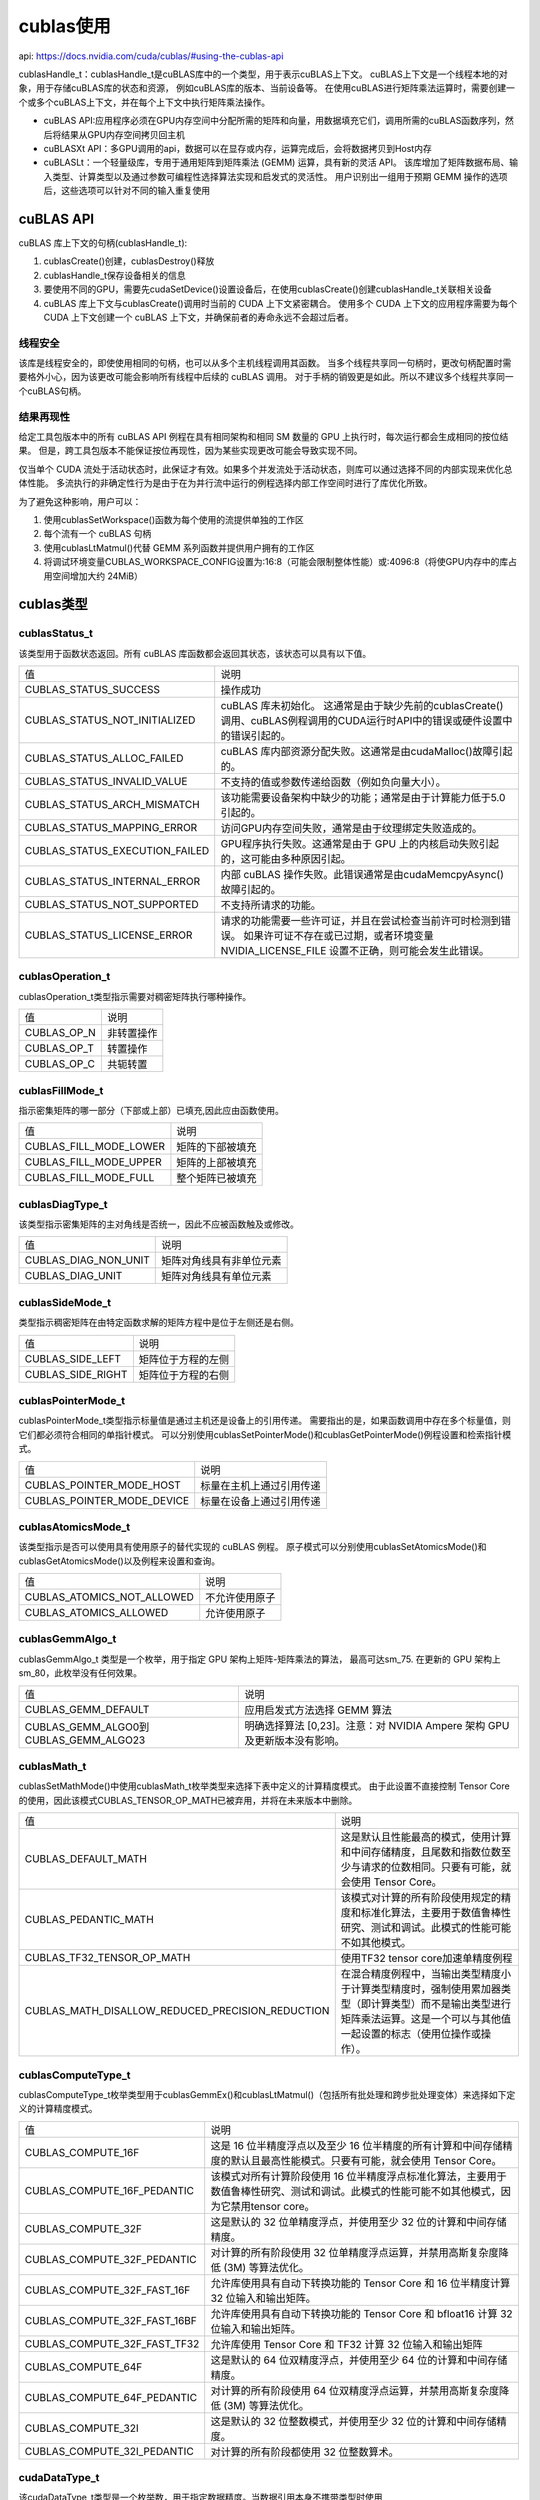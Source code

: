 cublas使用
========================
api: https://docs.nvidia.com/cuda/cublas/#using-the-cublas-api

cublasHandle_t：cublasHandle_t是cuBLAS库中的一个类型，用于表示cuBLAS上下文。
cuBLAS上下文是一个线程本地的对象，用于存储cuBLAS库的状态和资源，
例如cuBLAS库的版本、当前设备等。
在使用cuBLAS进行矩阵乘法运算时，需要创建一个或多个cuBLAS上下文，并在每个上下文中执行矩阵乘法操作。

* cuBLAS API:应用程序必须在GPU内存空间中分配所需的矩阵和向量，用数据填充它们，调用所需的cuBLAS函数序列，然后将结果从GPU内存空间拷贝回主机
* cuBLASXt API：多GPU调用的api，数据可以在显存或内存，运算完成后，会将数据拷贝到Host内存
* cuBLASLt：一个轻量级库，专用于通用矩阵到矩阵乘法 (GEMM) 运算，具有新的灵活 API。
  该库增加了矩阵数据布局、输入类型、计算类型以及通过参数可编程性选择算法实现和启发式的灵活性。
  用户识别出一组用于预期 GEMM 操作的选项后，这些选项可以针对不同的输入重复使用

cuBLAS API
--------------------
cuBLAS 库上下文的句柄(cublasHandle_t):

1. cublasCreate()创建，cublasDestroy()释放
2. cublasHandle_t保存设备相关的信息
3. 要使用不同的GPU，需要先cudaSetDevice()设置设备后，在使用cublasCreate()创建cublasHandle_t关联相关设备
4. cuBLAS 库上下文与cublasCreate()调用时当前的 CUDA 上下文紧密耦合。
   使用多个 CUDA 上下文的应用程序需要为每个 CUDA 上下文创建一个 cuBLAS 上下文，并确保前者的寿命永远不会超过后者。

线程安全
`````````````````
该库是线程安全的，即使使用相同的句柄，也可以从多个主机线程调用其函数。
当多个线程共享同一句柄时，更改句柄配置时需要格外小心，因为该更改可能会影响所有线程中后续的 cuBLAS 调用。
对于手柄的销毁更是如此。所以不建议多个线程共享同一个cuBLAS句柄。

结果再现性
`````````````````
给定工具包版本中的所有 cuBLAS API 例程在具有相同架构和相同 SM 数量的 GPU 上执行时，每次运行都会生成相同的按位结果。
但是，跨工具包版本不能保证按位再现性，因为某些实现更改可能会导致实现不同。

仅当单个 CUDA 流处于活动状态时，此保证才有效。如果多个并发流处于活动状态，则库可以通过选择不同的内部实现来优化总体性能。
多流执行的非确定性行为是由于在为并行流中运行的例程选择内部工作空间时进行了库优化所致。

为了避免这种影响，用户可以：

1. 使用cublasSetWorkspace()函数为每个使用的流提供单独的工作区
2. 每个流有一个 cuBLAS 句柄
3. 使用cublasLtMatmul()代替 GEMM 系列函数并提供用户拥有的工作区
4. 将调试环境变量CUBLAS_WORKSPACE_CONFIG设置为:16:8（可能会限制整体性能）或:4096:8（将使GPU内存中的库占用空间增加大约 24MiB）


cublas类型
----------------------

cublasStatus_t
```````````````````````
该类型用于函数状态返回。所有 cuBLAS 库函数都会返回其状态，该状态可以具有以下值。

+--------------------------------+-----------------------------------------------------------------------------------------------------------+
| 值                             | 说明                                                                                                      |
+--------------------------------+-----------------------------------------------------------------------------------------------------------+
| CUBLAS_STATUS_SUCCESS          | 操作成功                                                                                                  |
+--------------------------------+-----------------------------------------------------------------------------------------------------------+
| CUBLAS_STATUS_NOT_INITIALIZED  | cuBLAS 库未初始化。                                                                                       |
|                                | 这通常是由于缺少先前的cublasCreate()调用、cuBLAS例程调用的CUDA运行时API中的错误或硬件设置中的错误引起的。 |
+--------------------------------+-----------------------------------------------------------------------------------------------------------+
| CUBLAS_STATUS_ALLOC_FAILED     | cuBLAS 库内部资源分配失败。这通常是由cudaMalloc()故障引起的。                                             |
+--------------------------------+-----------------------------------------------------------------------------------------------------------+
| CUBLAS_STATUS_INVALID_VALUE    | 不支持的值或参数传递给函数（例如负向量大小）。                                                            |
+--------------------------------+-----------------------------------------------------------------------------------------------------------+
| CUBLAS_STATUS_ARCH_MISMATCH    | 该功能需要设备架构中缺少的功能；通常是由于计算能力低于5.0引起的。                                         |
+--------------------------------+-----------------------------------------------------------------------------------------------------------+
| CUBLAS_STATUS_MAPPING_ERROR    | 访问GPU内存空间失败，通常是由于纹理绑定失败造成的。                                                       |
+--------------------------------+-----------------------------------------------------------------------------------------------------------+
| CUBLAS_STATUS_EXECUTION_FAILED | GPU程序执行失败。这通常是由于 GPU 上的内核启动失败引起的，这可能由多种原因引起。                          |
+--------------------------------+-----------------------------------------------------------------------------------------------------------+
| CUBLAS_STATUS_INTERNAL_ERROR   | 内部 cuBLAS 操作失败。此错误通常是由cudaMemcpyAsync()故障引起的。                                         |
+--------------------------------+-----------------------------------------------------------------------------------------------------------+
| CUBLAS_STATUS_NOT_SUPPORTED    | 不支持所请求的功能。                                                                                      |
+--------------------------------+-----------------------------------------------------------------------------------------------------------+
| CUBLAS_STATUS_LICENSE_ERROR    | 请求的功能需要一些许可证，并且在尝试检查当前许可时检测到错误。                                            |
|                                | 如果许可证不存在或已过期，或者环境变量 NVIDIA_LICENSE_FILE 设置不正确，则可能会发生此错误。               |
+--------------------------------+-----------------------------------------------------------------------------------------------------------+


cublasOperation_t
```````````````````````````````
cublasOperation_t类型指示需要对稠密矩阵执行哪种操作。

+-------------+------------+
| 值          | 说明       |
+-------------+------------+
| CUBLAS_OP_N | 非转置操作 |
+-------------+------------+
| CUBLAS_OP_T | 转置操作   |
+-------------+------------+
| CUBLAS_OP_C | 共轭转置   |
+-------------+------------+

cublasFillMode_t
```````````````````````````
指示密集矩阵的哪一部分（下部或上部）已填充,因此应由函数使用。

+------------------------+------------------+
| 值                     | 说明             |
+------------------------+------------------+
| CUBLAS_FILL_MODE_LOWER | 矩阵的下部被填充 |
+------------------------+------------------+
| CUBLAS_FILL_MODE_UPPER | 矩阵的上部被填充 |
+------------------------+------------------+
| CUBLAS_FILL_MODE_FULL  | 整个矩阵已被填充 |
+------------------------+------------------+


cublasDiagType_t
```````````````````````
该类型指示密集矩阵的主对角线是否统一，因此不应被函数触及或修改。

+----------------------+--------------------------+
| 值                   | 说明                     |
+----------------------+--------------------------+
| CUBLAS_DIAG_NON_UNIT | 矩阵对角线具有非单位元素 |
+----------------------+--------------------------+
| CUBLAS_DIAG_UNIT     | 矩阵对角线具有单位元素   |
+----------------------+--------------------------+


cublasSideMode_t
```````````````````````````````
类型指示稠密矩阵在由特定函数求解的矩阵方程中是位于左侧还是右侧。

+-------------------+--------------------+
| 值                | 说明               |
+-------------------+--------------------+
| CUBLAS_SIDE_LEFT  | 矩阵位于方程的左侧 |
+-------------------+--------------------+
| CUBLAS_SIDE_RIGHT | 矩阵位于方程的右侧 |
+-------------------+--------------------+

cublasPointerMode_t
`````````````````````````````
cublasPointerMode_t类型指示标量值是通过主机还是设备上的引用传递。
需要指出的是，如果函数调用中存在多个标量值，则它们都必须符合相同的单指针模式。
可以分别使用cublasSetPointerMode()和cublasGetPointerMode()例程设置和检索指针模式。

+----------------------------+--------------------------+
| 值                         | 说明                     |
+----------------------------+--------------------------+
| CUBLAS_POINTER_MODE_HOST   | 标量在主机上通过引用传递 |
+----------------------------+--------------------------+
| CUBLAS_POINTER_MODE_DEVICE | 标量在设备上通过引用传递 |
+----------------------------+--------------------------+

cublasAtomicsMode_t
```````````````````````````````
该类型指示是否可以使用具有使用原子的替代实现的 cuBLAS 例程。
原子模式可以分别使用cublasSetAtomicsMode()和cublasGetAtomicsMode()以及例程来设置和查询。

+----------------------------+----------------+
| 值                         | 说明           |
+----------------------------+----------------+
| CUBLAS_ATOMICS_NOT_ALLOWED | 不允许使用原子 |
+----------------------------+----------------+
| CUBLAS_ATOMICS_ALLOWED     | 允许使用原子   |
+----------------------------+----------------+

cublasGemmAlgo_t
```````````````````````````````
cublasGemmAlgo_t 类型是一个枚举，用于指定 GPU 架构上矩阵-矩阵乘法的算法，
最高可达sm_75. 在更新的 GPU 架构上sm_80，此枚举没有任何效果。


+---------------------------------------+---------------------------------------------------------------------------+
| 值                                    | 说明                                                                      |
+---------------------------------------+---------------------------------------------------------------------------+
| CUBLAS_GEMM_DEFAULT                   | 应用启发式方法选择 GEMM 算法                                              |
+---------------------------------------+---------------------------------------------------------------------------+
| CUBLAS_GEMM_ALGO0到CUBLAS_GEMM_ALGO23 | 明确选择算法 [0,23]。注意：对 NVIDIA Ampere 架构 GPU 及更新版本没有影响。 |
+---------------------------------------+---------------------------------------------------------------------------+

cublasMath_t
`````````````````````
cublasSetMathMode()中使用cublasMath_t枚举类型来选择下表中定义的计算精度模式。
由于此设置不直接控制 Tensor Core 的使用，因此该模式CUBLAS_TENSOR_OP_MATH已被弃用，并将在未来版本中删除。

+--------------------------------------------------+------------------------------------------------------------------------------------------------------------------------------------------------------------------------------+
| 值                                               | 说明                                                                                                                                                                         |
+--------------------------------------------------+------------------------------------------------------------------------------------------------------------------------------------------------------------------------------+
| CUBLAS_DEFAULT_MATH                              | 这是默认且性能最高的模式，使用计算和中间存储精度，且尾数和指数位数至少与请求的位数相同。只要有可能，就会使用 Tensor Core。                                                   |
+--------------------------------------------------+------------------------------------------------------------------------------------------------------------------------------------------------------------------------------+
| CUBLAS_PEDANTIC_MATH                             | 该模式对计算的所有阶段使用规定的精度和标准化算法，主要用于数值鲁棒性研究、测试和调试。此模式的性能可能不如其他模式。                                                         |
+--------------------------------------------------+------------------------------------------------------------------------------------------------------------------------------------------------------------------------------+
| CUBLAS_TF32_TENSOR_OP_MATH                       | 使用TF32 tensor core加速单精度例程                                                                                                                                           |
+--------------------------------------------------+------------------------------------------------------------------------------------------------------------------------------------------------------------------------------+
| CUBLAS_MATH_DISALLOW_REDUCED_PRECISION_REDUCTION | 在混合精度例程中，当输出类型精度小于计算类型精度时，强制使用累加器类型（即计算类型）而不是输出类型进行矩阵乘法运算。这是一个可以与其他值一起设置的标志（使用位操作或操作）。 |
+--------------------------------------------------+------------------------------------------------------------------------------------------------------------------------------------------------------------------------------+


cublasComputeType_t
`````````````````````````````
cublasComputeType_t枚举类型用于cublasGemmEx()和cublasLtMatmul()（包括所有批处理和跨步批处理变体）来选择如下定义的计算精度模式。


+------------------------------+-----------------------------------------------------------------------------------------------------------------------------------------------+
| 值                           | 说明                                                                                                                                          |
+------------------------------+-----------------------------------------------------------------------------------------------------------------------------------------------+
| CUBLAS_COMPUTE_16F           | 这是 16 位半精度浮点以及至少 16 位半精度的所有计算和中间存储精度的默认且最高性能模式。只要有可能，就会使用 Tensor Core。                      |
+------------------------------+-----------------------------------------------------------------------------------------------------------------------------------------------+
| CUBLAS_COMPUTE_16F_PEDANTIC  | 该模式对所有计算阶段使用 16 位半精度浮点标准化算法，主要用于数值鲁棒性研究、测试和调试。此模式的性能可能不如其他模式，因为它禁用tensor core。 |
+------------------------------+-----------------------------------------------------------------------------------------------------------------------------------------------+
| CUBLAS_COMPUTE_32F           | 这是默认的 32 位单精度浮点，并使用至少 32 位的计算和中间存储精度。                                                                            |
+------------------------------+-----------------------------------------------------------------------------------------------------------------------------------------------+
| CUBLAS_COMPUTE_32F_PEDANTIC  | 对计算的所有阶段使用 32 位单精度浮点运算，并禁用高斯复杂度降低 (3M) 等算法优化。                                                              |
+------------------------------+-----------------------------------------------------------------------------------------------------------------------------------------------+
| CUBLAS_COMPUTE_32F_FAST_16F  | 允许库使用具有自动下转换功能的 Tensor Core 和 16 位半精度计算 32 位输入和输出矩阵。                                                           |
+------------------------------+-----------------------------------------------------------------------------------------------------------------------------------------------+
| CUBLAS_COMPUTE_32F_FAST_16BF | 允许库使用具有自动下转换功能的 Tensor Core 和 bfloat16 计算 32 位输入和输出矩阵。                                                             |
+------------------------------+-----------------------------------------------------------------------------------------------------------------------------------------------+
| CUBLAS_COMPUTE_32F_FAST_TF32 | 允许库使用 Tensor Core 和 TF32 计算 32 位输入和输出矩阵                                                                                       |
+------------------------------+-----------------------------------------------------------------------------------------------------------------------------------------------+
| CUBLAS_COMPUTE_64F           | 这是默认的 64 位双精度浮点，并使用至少 64 位的计算和中间存储精度。                                                                            |
+------------------------------+-----------------------------------------------------------------------------------------------------------------------------------------------+
| CUBLAS_COMPUTE_64F_PEDANTIC  | 对计算的所有阶段使用 64 位双精度浮点运算，并禁用高斯复杂度降低 (3M) 等算法优化。                                                              |
+------------------------------+-----------------------------------------------------------------------------------------------------------------------------------------------+
| CUBLAS_COMPUTE_32I           | 这是默认的 32 位整数模式，并使用至少 32 位的计算和中间存储精度。                                                                              |
+------------------------------+-----------------------------------------------------------------------------------------------------------------------------------------------+
| CUBLAS_COMPUTE_32I_PEDANTIC  | 对计算的所有阶段都使用 32 位整数算术。                                                                                                        |
+------------------------------+-----------------------------------------------------------------------------------------------------------------------------------------------+


cudaDataType_t
```````````````````````
该cudaDataType_t类型是一个枚举数，用于指定数据精度。当数据引用本身不携带类型时使用

+----------------+---------------------------------------------------------------+
| 值             | 说明                                                          |
+----------------+---------------------------------------------------------------+
| CUDA_R_16F     | 数据类型是16位实数半精度浮点                                  |
+----------------+---------------------------------------------------------------+
| CUDA_C_16F     | 数据类型是由两个代表复数的半精度浮点组成的 32 位结构          |
+----------------+---------------------------------------------------------------+
| CUDA_R_16BF    | 数据类型是 16 位实数 bfloat16 浮点                            |
+----------------+---------------------------------------------------------------+
| CUDA_C_16BF    | 数据类型是由两个表示复数的 bfloat16 浮点组成的 32 位结构      |
+----------------+---------------------------------------------------------------+
| CUDA_R_32F     | 数据类型是32位实数单精度浮点                                  |
+----------------+---------------------------------------------------------------+
| CUDA_C_32F     | 数据类型是 64 位结构，由两个代表复数的单精度浮点组成          |
+----------------+---------------------------------------------------------------+
| CUDA_R_64F     | 数据类型为 64 位实双精度浮点                                  |
+----------------+---------------------------------------------------------------+
| CUDA_C_64F     | 数据类型是由两个代表复数的双精度浮点组成的 128 位结构         |
+----------------+---------------------------------------------------------------+
| CUDA_R_8I      | 数据类型是 8 位实数有符号整数                                 |
+----------------+---------------------------------------------------------------+
| CUDA_C_8I      | 数据类型是一个 16 位结构，由两个代表复数的 8 位有符号整数组成 |
+----------------+---------------------------------------------------------------+
| CUDA_R_8U      | 数据类型是8位实数无符号整数                                   |
+----------------+---------------------------------------------------------------+
| CUDA_C_8U      | 数据类型是一个 16 位结构，由两个代表复数的 8 位无符号整数组成 |
+----------------+---------------------------------------------------------------+
| CUDA_R_32I     | 数据类型是 32 位实数有符号整数                                |
+----------------+---------------------------------------------------------------+
| CUDA_C_32I     | 数据类型是 64 位结构，由两个表示复数的 32 位有符号整数组成    |
+----------------+---------------------------------------------------------------+
| CUDA_R_8F_E4M3 | 数据类型为E4M3格式的8位实浮点数                               |
+----------------+---------------------------------------------------------------+
| CUDA_R_8F_E5M2 | 数据类型为E5M2格式的8位实浮点数                               |
+----------------+---------------------------------------------------------------+


libraryPropertyType_t
`````````````````````````````````
libraryPropertyType_t用作参数来指定在使用cublasGetProperty()时请求哪个属性

+---------------+------------------------+
| 值            | 说明                   |
+---------------+------------------------+
| MAJOR_VERSION | 查询主要版本的枚举     |
+---------------+------------------------+
| MINOR_VERSION | 查询次要版本的枚举     |
+---------------+------------------------+
| PATCH_LEVEL   | 用于标识补丁级别的编号 |
+---------------+------------------------+


cublas辅助函数
---------------------------

cublasCreate
`````````````````````````
该函数初始化 cuBLAS 库并创建一个保存 cuBLAS 库上下文的不透明结构的句柄。
它在主机和设备上分配硬件资源，并且必须在进行任何其他 cuBLAS 库调用之前调用。
cuBLAS 库上下文与当前 CUDA 设备绑定。要在多个设备上使用该库，需要为每个设备创建一个 cuBLAS 句柄。
此外，对于给定设备，可以创建具有不同配置的多个 cuBLAS 句柄。

因为cublasCreate()分配了一些内部资源，并且通过调用cublasDestroy()释放这些资源将隐式调用cudaDeviceSynchronize()，
建议尽量减少这些函数的调用次数。对于从不同线程使用同一设备的多线程应用程序，
建议的编程模型是为每个线程创建一个 cuBLAS 句柄，并在线程的整个生命周期中使用该 cuBLAS 句柄。

.. code-block:: cpp

    cublasStatus_t cublasCreate(cublasHandle_t *handle);

cublasDestroy
```````````````````
该函数释放cuBLAS库使用的硬件资源。该函数通常是最后一次调用cuBLAS库的特定句柄。
由于cublasCreate()函数分配了一些内部资源，
调用cublasDestroy()函数释放这些资源将隐式调用cudaDeviceSynchronize()函数，因此建议尽量减少调用这些函数的次数。

.. code-block:: cpp

    cublasStatus_t cublasDestroy(cublasHandle_t handle);

cublasGetVersion
```````````````````````
此函数返回 cuBLAS 库的版本号。

.. code-block:: cpp

    cublasStatus_t cublasGetVersion(cublasHandle_t handle, int *version);

cublasGetProperty
```````````````````````````
该函数返回 value 所指向的内存中所请求属性的值

.. code-block:: cpp

    cublasStatus_t cublasGetProperty(libraryPropertyType type, int *value);

cublasGetStatusName
`````````````````````````````
该函数返回给定状态的字符串表示形式。

.. code-block:: cpp

    const char* cublasGetStatusName(cublasStatus_t status);

cublasGetStatusString
```````````````````````````````
此函数返回给定状态的描述字符串。

.. code-block:: cpp

    const char* cublasGetStatusString(cublasStatus_t status);

cublasSetStream
```````````````````````
该函数设置cuBLAS库流，它将用于执行所有后续的cuBLAS库函数调用。
如果没有设置cuBLAS库流，所有内核都将使用默认流。
特别的，该例程可用于在内核启动之间更改流，然后将cuBLAS库流重置为NULL。
此外，该函数无条件地将cuBLAS库工作区重置为默认工作区池（参见cublasSetWorkspace()）。

.. code-block:: cpp

    cublasStatus_t cublasSetStream(cublasHandle_t handle, cudaStream_t streamId);

cublasSetWorkspace
```````````````````````````
此函数将 cuBLAS 库工作区设置为用户拥有的设备缓冲区，该缓冲区将用于执行对 cuBLAS 库函数的所有后续调用（在当前设置的流上）。
如果未设置 cuBLAS 库工作空间，则所有内核将使用在 cuBLAS 上下文创建期间分配的默认工作空间池。

特别是，该例程可用于更改内核启动之间的工作空间。工作区指针必须对齐到至少 256 字节，否则CUBLAS_STATUS_INVALID_VALUE将返回错误。
cublasSetStream ()函数无条件地将 cuBLAS 库工作区重置回默认工作区池。
太小workspaceSizeInBytes可能会导致某些例程失败CUBLAS_STATUS_ALLOC_FAILED返回错误或导致性能大幅下降。
等于或大于 16KiB 的工作空间大小足以防止CUBLAS_STATUS_ALLOC_FAILED错误，而更大的工作空间可以为某些例程提供性能优势。

+--------------------+--------------------+
| GPU架构            | 推荐的工作空间尺寸 |
+--------------------+--------------------+
| NVIDIA Hopper 架构 | 32 兆字节          |
+--------------------+--------------------+
| 其他               | 4MB                |
+--------------------+--------------------+

.. code-block:: cpp

    cublasStatus_t 
    cublasSetWorkspace(cublasHandle_t handle, void *workspace, size_t workspaceSizeInBytes);

cublasGetStream
```````````````````````
该函数获取 cuBLAS 库流，该流用于执行对 cuBLAS 库函数的所有调用。如果未设置 cuBLAS 库流，则所有内核都使用默认流

.. code-block:: cpp

    cublasStatus_t
    cublasGetStream(cublasHandle_t handle, cudaStream_t *streamId);

cublasGetPointerMode
```````````````````````````````
该函数获取cuBLAS库使用的指针模式。

.. code-block:: cpp

    cublasStatus_t
    cublasGetPointerMode(cublasHandle_t handle, cublasPointerMode_t *mode);

cublasSetPointerMode
`````````````````````````````
该函数设置cuBLAS库使用的指针模式。

.. code-block:: cpp

    cublasStatus_t
    cublasSetPointerMode(cublasHandle_t handle, cublasPointerMode_t mode);

cublasSetVector
`````````````````````````
该函数支持64位int接口

此函数将n个元素从 GPU 内存空间中的x向量复制到主机内存空间中的y向量。

由于假定二维矩阵采用列主格式，因此如果向量是矩阵的一部分，则向量增量等于1访问该矩阵的（部分）列。
类似地，使用等于矩阵主维的增量会导致访问该矩阵的（部分）行。

.. code-block:: cpp

    cublasStatus_t
    cublasGetVector(int n, int elemSize,
                const void *x, int incx, void *y, int incy);
    // n：元素个数
    // elemSize:元素的字节大小
    // x:源地址
    // incx:元素间存储间距
    // y:目标地址
    // incy:元素间存储间距

cublasSetMatrix
`````````````````````````
该函数支持64 位整数接口。

此函数将元素图块从主机内存空间中的矩阵复制到GPU 内存空间中的矩阵。

.. code-block:: cpp

    cublasStatus_t
    cublasSetMatrix(int rows, int cols, int elemSize,
                const void *A, int lda, void *B, int ldb);
    // rows：矩阵的行数。
    // cols：矩阵的列数。
    // elemSize：每个元素的大小，以字节为单位。
    // A：指向主机内存中的矩阵数据的指针。
    // lda：矩阵的 leading dimension，即每一行的字节数。
    // B：指向设备内存中的矩阵数据的指针。
    // ldb：矩阵的 leading dimension，即每一行的字节数。

cublasGetMatrix
```````````````````````
.. code-block:: cpp

    cublasStatus_t
    cublasGetMatrix(int rows, int cols, int elemSize,
                const void *A, int lda, void *B, int ldb);

cublasSetVectorAsync
`````````````````````````````
此函数与cublasSetVector()具有相同的功能，不同之处在于数据传输是使用给定的 CUDA™ 流参数异步完成的

.. code-block:: cpp

    cublasStatus_t
    cublasSetVectorAsync(int n, int elemSize, const void *hostPtr, int incx,
                     void *devicePtr, int incy, cudaStream_t stream);

cublasGetVectorAsync
```````````````````````````````
.. code-block:: cpp

    cublasStatus_t
    cublasGetVectorAsync(int n, int elemSize, const void *devicePtr, int incx,
                     void *hostPtr, int incy, cudaStream_t stream);

cublasSetMatrixAsync
`````````````````````````````
.. code-block:: cpp

    cublasStatus_t
    cublasSetMatrixAsync(int rows, int cols, int elemSize, const void *A,
                     int lda, void *B, int ldb, cudaStream_t stream);

cublasGetMatrixAsync
```````````````````````````````
.. code-block:: cpp

    cublasStatus_t
    cublasGetMatrixAsync(int rows, int cols, int elemSize, const void *A,
                     int lda, void *B, int ldb, cudaStream_t stream);

cublasSetAtomicsMode
```````````````````````````
一些例程（例如cublas<t>symv和cublas<t>hemv）具有使用原子来累积结果的替代实现。
这种实现通常要快得多，但每次运行生成的结果可能与其他运行不完全相同。
从数学上讲，这些不同的结果并不重要，但在调试时这些差异可能会产生不利影响。

此函数允许或禁止在 cuBLAS 库中对具有备用实现的所有例程使用原子。
如果没有在任何 cuBLAS 例程的文档中明确指定，则意味着该例程没有使用原子的替代实现。
当原子模式被禁用时，当在同一硬件上使用相同的参数调用时，每个 cuBLAS 例程应该从一次运行到另一次运行产生相同的结果

默认初始化的cublasHandle_t对象的默认原子模式是CUBLAS_ATOMICS_NOT_ALLOWED

.. code-block:: cpp

    cublasStatus_t cublasSetAtomicsMode(cublasHandlet handle, cublasAtomicsMode_t mode);

cublasGetAtomicsMode
```````````````````````````
.. code-block:: cpp

    cublasStatus_t cublasGetAtomicsMode(cublasHandle_t handle, cublasAtomicsMode_t *mode);

cublasSetMathMode
```````````````````````````````
cublasSetMathMode ()函数使您能够选择cublasMath_t定义的计算精度模式。用户可以将计算精度模式设置为它们的逻辑组合

cublasGetMathMode
```````````````````````````
.. code-block:: cpp

    cublasStatus_t cublasGetMathMode(cublasHandle_t handle, cublasMath_t *mode);

cublasSetSmCountTarget
```````````````````````````````````
cublasSetSmCountTarget ()函数允许在内核执行期间覆盖库可用的多处理器数量。

当设置为0库时，将返回其默认行为。输入值不应超过设备的多处理器数量，可以使用 获取该数量cudaDeviceGetAttribute。不接受负值。

用户在使用此例程修改库句柄时必须确保线程安全，类似于使用cublasSetStream()等。

.. code-block:: cpp

    cublasStatus_t cublasSetSmCountTarget(cublasHandle_t handle, int smCountTarget)


cublasGetSmCountTarget
`````````````````````````````````````
该函数获取先前编程到库句柄的值。

.. code-block:: cpp

    cublasStatus_t cublasGetSmCountTarget(cublasHandle_t handle, int *smCountTarget)

cublasLoggerConfigure
```````````````````````````````````
该函数在运行时配置日志记录。除了这种类型的配置之外，还可以使用特殊的环境变量来配置日志记录，这些变量将由 libcublas 检查：

* CUBLAS_LOGINFO_DBG - 设置环境变量设置为“1”表示打开日志记录（默认情况下日志记录关闭）。
* CUBLAS_LOGDEST_DBG - 设置环境变量编码如何记录。“stdout”、“stderr”分别表示将日志消息输出到stdout或stderr。
  在另一种情况下，它指定文件的“文件名”。

.. code-block:: cpp

    cublasStatus_t cublasLoggerConfigure(
    int             logIsOn,
    int             logToStdOut,
    int             logToStdErr,
    const char*     logFileName);
    // logIsOn:完全打开/关闭日志记录。默认情况下是关闭的，但可以通过调用cublasSetLoggerCallback()用户定义的回调函数来打开。
    // logToStdOut:打开/关闭对标准输出 I/O 流的记录。默认情况下是关闭的
    // logToStdErr:打开/关闭对标准错误 I/O 流的记录。默认情况下是关闭的。
    // logFileName:打开/关闭对文件系统中由其名称指定的文件的日志记录。
    //        cublasLoggerConfigure()复制logFileName. 如果您对这种类型的日志记录不感兴趣，您应该提供空指针。

cublasGetLoggerCallback
``````````````````````````````````
此函数通过cublasSetLoggerCallback()检索指向先前安装的自定义用户定义回调函数的函数指针，否则为零。

.. code-block:: cpp

    cublasStatus_t cublasGetLoggerCallback(
        cublasLogCallback* userCallback);
    // userCallback:指向用户定义的回调函数的指针

cublasSetLoggerCallback
```````````````````````````````````
该函数通过cublas C公共API安装用户自定义的回调函数。

.. code-block:: cpp

    cublasStatus_t cublasSetLoggerCallback(
        cublasLogCallback   userCallback);

cuBLAS 1 级函数
----------------------------
基于标量和向量的运算的 1 级基本线性代数子程序 (BLAS1) 函数

使用缩写 <type>表示类型，使用缩写 <t>表示相应的短类型，以便更简洁、清晰地表达所实现的功能。

+-----------------+------------+------------+
| <type>          | <t>        | 说明       |
+-----------------+------------+------------+
| float           | 's' 或 'S' | 实数单精度 |
+-----------------+------------+------------+
| double          | “d”或“D”   | 实数双精度 |
+-----------------+------------+------------+
| cuComplex       | “c”或“C”   | 复杂单精度 |
+-----------------+------------+------------+
| cuDoubleComplex | “z”或“Z”   | 复杂双精度 |
+-----------------+------------+------------+

缩写 **Re(.)** 和 **Im(.)** 分别代表数字的实部和虚部。
由于实数的虚部不存在，因此我们将其视为零，并且通常可以简单地从使用它的方程中将其丢弃。
另外，:math:`\bar{\alpha}` 表示复共轭

cublasI<t>amax()
`````````````````````````````
支持64位整数

此函数查找最大值元素的（最小）索引。

.. code-block:: cpp

    cublasStatus_t cublasIsamax(cublasHandle_t handle, int n,
                            const float *x, int incx, int *result);
    cublasStatus_t cublasIdamax(cublasHandle_t handle, int n,
                                const double *x, int incx, int *result);
    cublasStatus_t cublasIcamax(cublasHandle_t handle, int n,
                                const cuComplex *x, int incx, int *result);
    cublasStatus_t cublasIzamax(cublasHandle_t handle, int n,
                                const cuDoubleComplex *x, int incx, int *result);
    // n:元素个数
    // x:设备内存中的数据指针
    // incx:连续元素之间的步幅，以字节为单位
    // result:结果，可以在主机内存或设备内存

cublasI<t>amin()
```````````````````````````
支持64位整数

该函数查找最小元素的（最小）索引。

.. code-block:: cpp

    cublasStatus_t cublasIsamin(cublasHandle_t handle, int n,
                            const float *x, int incx, int *result);
    cublasStatus_t cublasIdamin(cublasHandle_t handle, int n,
                                const double *x, int incx, int *result);
    cublasStatus_t cublasIcamin(cublasHandle_t handle, int n,
                                const cuComplex *x, int incx, int *result);
    cublasStatus_t cublasIzamin(cublasHandle_t handle, int n,
                                const cuDoubleComplex *x, int incx, int *result);

cublas<t>asum()
`````````````````````````
支持64位整数

该函数计算向量x的绝对值之和。

.. code-block:: cpp

    cublasStatus_t  cublasSasum(cublasHandle_t handle, int n,
                            const float *x, int incx, float  *result);
    cublasStatus_t  cublasDasum(cublasHandle_t handle, int n,
                                const double *x, int incx, double *result);
    cublasStatus_t cublasScasum(cublasHandle_t handle, int n,
                                const cuComplex *x, int incx, float  *result);
    cublasStatus_t cublasDzasum(cublasHandle_t handle, int n,
                                const cuDoubleComplex *x, int incx, double *result);


cublas<t>axpy()
```````````````````````````
支持64位整数

该函数将向量x乘以标量 :math:`\alpha`,再和向量y相加，结果写入到向量y中。

.. code-block:: cpp

    cublasStatus_t cublasSaxpy(cublasHandle_t handle, int n,
                           const float           *alpha,
                           const float           *x, int incx,
                           float                 *y, int incy);
    cublasStatus_t cublasDaxpy(cublasHandle_t handle, int n,
                            const double          *alpha,
                            const double          *x, int incx,
                            double                *y, int incy);
    cublasStatus_t cublasCaxpy(cublasHandle_t handle, int n,
                            const cuComplex       *alpha,
                            const cuComplex       *x, int incx,
                            cuComplex             *y, int incy);
    cublasStatus_t cublasZaxpy(cublasHandle_t handle, int n,
                            const cuDoubleComplex *alpha,
                            const cuDoubleComplex *x, int incx,
                            cuDoubleComplex       *y, int incy);
    // alpha:用于乘法的标量，可以在主机或设备内存中
    // n:向量x，y中元素个数
    // x:向量x的起始地址，向量x必须在设备内存中
    // incx:向量x连续元素之间的步幅，以字节为单位
    // y:向量y的起始地址，向量y必须在设备内存中
    // incy:向量y连续元素之间的步幅，以字节为单位

cublas<t>copy()
```````````````````````````
该函数将向量x复制到向量y。

.. code-block:: cpp

    cublasStatus_t cublasScopy(cublasHandle_t handle, int n,
                           const float           *x, int incx,
                           float                 *y, int incy);
    cublasStatus_t cublasDcopy(cublasHandle_t handle, int n,
                            const double          *x, int incx,
                            double                *y, int incy);
    cublasStatus_t cublasCcopy(cublasHandle_t handle, int n,
                            const cuComplex       *x, int incx,
                            cuComplex             *y, int incy);
    cublasStatus_t cublasZcopy(cublasHandle_t handle, int n,
                            const cuDoubleComplex *x, int incx,
                            cuDoubleComplex       *y, int incy);
    // x和y必须在设备内存中

cublas<t>dot()
`````````````````````````
该函数支持64 位整数接口。

该函数计算向量x和y的点积

.. code-block:: cpp

    cublasStatus_t cublasSdot (cublasHandle_t handle, int n,
                           const float           *x, int incx,
                           const float           *y, int incy,
                           float           *result);
    cublasStatus_t cublasDdot (cublasHandle_t handle, int n,
                            const double          *x, int incx,
                            const double          *y, int incy,
                            double          *result);
    cublasStatus_t cublasCdotu(cublasHandle_t handle, int n,
                            const cuComplex       *x, int incx,
                            const cuComplex       *y, int incy,
                            cuComplex       *result);
    cublasStatus_t cublasCdotc(cublasHandle_t handle, int n,
                            const cuComplex       *x, int incx,
                            const cuComplex       *y, int incy,
                            cuComplex       *result);
    cublasStatus_t cublasZdotu(cublasHandle_t handle, int n,
                            const cuDoubleComplex *x, int incx,
                            const cuDoubleComplex *y, int incy,
                            cuDoubleComplex *result);
    cublasStatus_t cublasZdotc(cublasHandle_t handle, int n,
                            const cuDoubleComplex *x, int incx,
                            const cuDoubleComplex *y, int incy,
                            cuDoubleComplex       *result);
    // n:向量x和y中的元素数量
    // x,y必须在设备内存中
    // result:得到的点积，0.0 if n<=0。可在设备后主机内存中

cublas<t>nrm2()
`````````````````````````
该函数计算向量x的欧几里德范数(平方和在开方)

.. code-block:: cpp

    cublasStatus_t  cublasSnrm2(cublasHandle_t handle, int n,
                            const float           *x, int incx, float  *result);
    cublasStatus_t  cublasDnrm2(cublasHandle_t handle, int n,
                                const double          *x, int incx, double *result);
    cublasStatus_t cublasScnrm2(cublasHandle_t handle, int n,
                                const cuComplex       *x, int incx, float  *result);
    cublasStatus_t cublasDznrm2(cublasHandle_t handle, int n,
                                const cuDoubleComplex *x, int incx, double *result);
    // result:由此产生的范数，0.0 if n,incx<=0。,可以在设备或主机内存中

cublas<t>scal()
```````````````````````
该函数支持64 位整数接口。

该函数按标量 :math:`\alpha` 缩放向量x并用结果覆盖它。

.. code-block:: cpp

    cublasStatus_t  cublasSscal(cublasHandle_t handle, int n,
                            const float           *alpha,
                            float           *x, int incx)
    cublasStatus_t  cublasDscal(cublasHandle_t handle, int n,
                                const double          *alpha,
                                double          *x, int incx)
    cublasStatus_t  cublasCscal(cublasHandle_t handle, int n,
                                const cuComplex       *alpha,
                                cuComplex       *x, int incx)
    cublasStatus_t cublasCsscal(cublasHandle_t handle, int n,
                                const float           *alpha,
                                cuComplex       *x, int incx)
    cublasStatus_t  cublasZscal(cublasHandle_t handle, int n,
                                const cuDoubleComplex *alpha,
                                cuDoubleComplex *x, int incx)
    cublasStatus_t cublasZdscal(cublasHandle_t handle, int n,
                                const double          *alpha,
                                cuDoubleComplex *x, int incx)
    // alpha:用于乘法的标量,可以在设备会主机内存中

cublas<t>swap()
```````````````````````````
该函数支持64 位整数接口。

该函数交换向量x和y的元素。

.. code-block:: cpp

    cublasStatus_t cublasSswap(cublasHandle_t handle, int n, float           *x,
                           int incx, float           *y, int incy)
    cublasStatus_t cublasDswap(cublasHandle_t handle, int n, double          *x,
                            int incx, double          *y, int incy)
    cublasStatus_t cublasCswap(cublasHandle_t handle, int n, cuComplex       *x,
                            int incx, cuComplex       *y, int incy)
    cublasStatus_t cublasZswap(cublasHandle_t handle, int n, cuDoubleComplex *x,
                            int incx, cuDoubleComplex *y, int incy)

cuBLAS 2 级函数
------------------------------
执行矩阵向量运算的 2 级基本线性代数子程序 (BLAS2) 函数。

cublas<t>gbmv()
```````````````````````````
该函数支持64 位整数接口。

该函数执行带状矩阵向量乘法

.. code-block:: cpp

    cublasStatus_t cublasSgbmv(cublasHandle_t handle, cublasOperation_t trans,
                           int m, int n, int kl, int ku,
                           const float           *alpha,
                           const float           *A, int lda,
                           const float           *x, int incx,
                           const float           *beta,
                           float           *y, int incy)
    cublasStatus_t cublasDgbmv(cublasHandle_t handle, cublasOperation_t trans,
                            int m, int n, int kl, int ku,
                            const double          *alpha,
                            const double          *A, int lda,
                            const double          *x, int incx,
                            const double          *beta,
                            double          *y, int incy)
    cublasStatus_t cublasCgbmv(cublasHandle_t handle, cublasOperation_t trans,
                            int m, int n, int kl, int ku,
                            const cuComplex       *alpha,
                            const cuComplex       *A, int lda,
                            const cuComplex       *x, int incx,
                            const cuComplex       *beta,
                            cuComplex       *y, int incy)
    cublasStatus_t cublasZgbmv(cublasHandle_t handle, cublasOperation_t trans,
                            int m, int n, int kl, int ku,
                            const cuDoubleComplex *alpha,
                            const cuDoubleComplex *A, int lda,
                            const cuDoubleComplex *x, int incx,
                            const cuDoubleComplex *beta,
                            cuDoubleComplex *y, int incy)
    // trans:控制转置的参数
    // m:矩阵A的行数
    // n:矩阵A的列数
    // kl:矩阵A的下对角线数
    // ku:矩阵A的上对角线数
    // alpha:用于乘法的标量
    // A:矩阵在设备上的地址
    // lda:用于存储矩阵A的二维数组的主维
    // x:向量在设备上的地址
    // incx:x中连续元素的步长
    // beta:用于乘法的标量
    // y:输出结果，位于设备上
    // incy:y中连续元素的步长

cuBLAS 3 级函数
-------------------------
执行矩阵-矩阵运算的 3 级基本线性代数子程序 (BLAS3) 函数

cublas<t>gemm()
`````````````````````````````````
该函数支持64 位整数接口。

该函数执行矩阵-矩阵乘法

C= :math:`\alpha` AB + :math:`\beta` C

.. code-block:: cpp

    cublasStatus_t cublasSgemm(cublasHandle_t handle,
                           cublasOperation_t transa, cublasOperation_t transb,
                           int m, int n, int k,
                           const float           *alpha,
                           const float           *A, int lda,
                           const float           *B, int ldb,
                           const float           *beta,
                           float           *C, int ldc)
    cublasStatus_t cublasDgemm(cublasHandle_t handle,
                            cublasOperation_t transa, cublasOperation_t transb,
                            int m, int n, int k,
                            const double          *alpha,
                            const double          *A, int lda,
                            const double          *B, int ldb,
                            const double          *beta,
                            double          *C, int ldc)
    cublasStatus_t cublasCgemm(cublasHandle_t handle,
                            cublasOperation_t transa, cublasOperation_t transb,
                            int m, int n, int k,
                            const cuComplex       *alpha,
                            const cuComplex       *A, int lda,
                            const cuComplex       *B, int ldb,
                            const cuComplex       *beta,
                            cuComplex       *C, int ldc)
    cublasStatus_t cublasZgemm(cublasHandle_t handle,
                            cublasOperation_t transa, cublasOperation_t transb,
                            int m, int n, int k,
                            const cuDoubleComplex *alpha,
                            const cuDoubleComplex *A, int lda,
                            const cuDoubleComplex *B, int ldb,
                            const cuDoubleComplex *beta,
                            cuDoubleComplex *C, int ldc)
    cublasStatus_t cublasHgemm(cublasHandle_t handle,
                            cublasOperation_t transa, cublasOperation_t transb,
                            int m, int n, int k,
                            const __half *alpha,
                            const __half *A, int lda,
                            const __half *B, int ldb,
                            const __half *beta,
                            __half *C, int ldc)
    // A:mxk B:kxn C:mxn
    // transa:矩阵A的转置类型，cublas是列优先存储的，要使用行优先需要使用CUBLAS_OP_T，并修改矩阵的宽高
    // transb:矩阵B的转置类型
    // m:矩阵op(A)和C的行数
    // n:矩阵op(B)和C的列数
    // k:矩阵op(A)的列数，矩阵op(B)的行数
    // alpha:用于乘法的标量
    // A:矩阵A的数据，在设备上，如果transa == CUBLAS_OP_N，维度为lda x k(要求lda>=max(1,m))
    //   否则维度为lda x m (要求lda>=max(1,k))
    // lda:矩阵A的主维。
    // B:矩阵B的数据，在设备上，如果transa == CUBLAS_OP_N，维度为ldb x n(要求ldb>=max(1,k))
    //   否则，维度为ldb x k (要求ldb>=max(1,n))
    // ldb:矩阵B的主维。
    // beta:用于乘法的标量
    // C:矩阵C的数据，在设备上,维度为ldc x n (要求ldc>=max(1,m))
    //   输出是列优先布局
    // ldc:矩阵C的主维。

